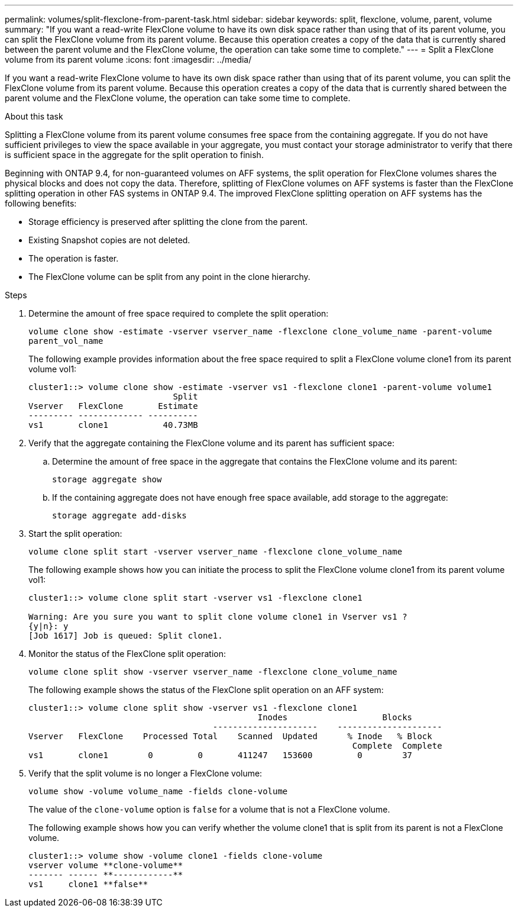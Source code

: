 ---
permalink: volumes/split-flexclone-from-parent-task.html
sidebar: sidebar
keywords: split, flexclone, volume, parent, volume
summary: "If you want a read-write FlexClone volume to have its own disk space rather than using that of its parent volume, you can split the FlexClone volume from its parent volume. Because this operation creates a copy of the data that is currently shared between the parent volume and the FlexClone volume, the operation can take some time to complete."
---
= Split a FlexClone volume from its parent volume
:icons: font
:imagesdir: ../media/

[.lead]
If you want a read-write FlexClone volume to have its own disk space rather than using that of its parent volume, you can split the FlexClone volume from its parent volume. Because this operation creates a copy of the data that is currently shared between the parent volume and the FlexClone volume, the operation can take some time to complete.

.About this task

Splitting a FlexClone volume from its parent volume consumes free space from the containing aggregate. If you do not have sufficient privileges to view the space available in your aggregate, you must contact your storage administrator to verify that there is sufficient space in the aggregate for the split operation to finish.

Beginning with ONTAP 9.4, for non-guaranteed volumes on AFF systems, the split operation for FlexClone volumes shares the physical blocks and does not copy the data. Therefore, splitting of FlexClone volumes on AFF systems is faster than the FlexClone splitting operation in other FAS systems in ONTAP 9.4. The improved FlexClone splitting operation on AFF systems has the following benefits:

* Storage efficiency is preserved after splitting the clone from the parent.
* Existing Snapshot copies are not deleted.
* The operation is faster.
* The FlexClone volume can be split from any point in the clone hierarchy.

.Steps

. Determine the amount of free space required to complete the split operation:
+
`volume clone show -estimate -vserver vserver_name -flexclone clone_volume_name -parent-volume parent_vol_name`
+
The following example provides information about the free space required to split a FlexClone volume clone1 from its parent volume vol1:
+
----
cluster1::> volume clone show -estimate -vserver vs1 -flexclone clone1 -parent-volume volume1
                             Split
Vserver   FlexClone       Estimate
--------- ------------- ----------
vs1       clone1           40.73MB
----

. Verify that the aggregate containing the FlexClone volume and its parent has sufficient space:
.. Determine the amount of free space in the aggregate that contains the FlexClone volume and its parent:
+
`storage aggregate show`
 .. If the containing aggregate does not have enough free space available, add storage to the aggregate:
+
`storage aggregate add-disks`
. Start the split operation:
+
`volume clone split start -vserver vserver_name -flexclone clone_volume_name`
+
The following example shows how you can initiate the process to split the FlexClone volume clone1 from its parent volume vol1:
+
----
cluster1::> volume clone split start -vserver vs1 -flexclone clone1

Warning: Are you sure you want to split clone volume clone1 in Vserver vs1 ?
{y|n}: y
[Job 1617] Job is queued: Split clone1.
----

. Monitor the status of the FlexClone split operation:
+
`volume clone split show -vserver vserver_name -flexclone clone_volume_name`
+
The following example shows the status of the FlexClone split operation on an AFF system:
+
----
cluster1::> volume clone split show -vserver vs1 -flexclone clone1
                                              Inodes                   Blocks
                                     ---------------------    ---------------------
Vserver   FlexClone    Processed Total    Scanned  Updated      % Inode   % Block
                                                                 Complete  Complete
vs1       clone1        0         0       411247   153600         0        37
----

. Verify that the split volume is no longer a FlexClone volume:
+
`volume show -volume volume_name -fields clone-volume`
+
The value of the `clone-volume` option is `false` for a volume that is not a FlexClone volume.
+
The following example shows how you can verify whether the volume clone1 that is split from its parent is not a FlexClone volume.
+
----
cluster1::> volume show -volume clone1 -fields clone-volume
vserver volume **clone-volume**
------- ------ **------------**
vs1     clone1 **false**
----

// 09 DEC 2021, BURT 1430515
